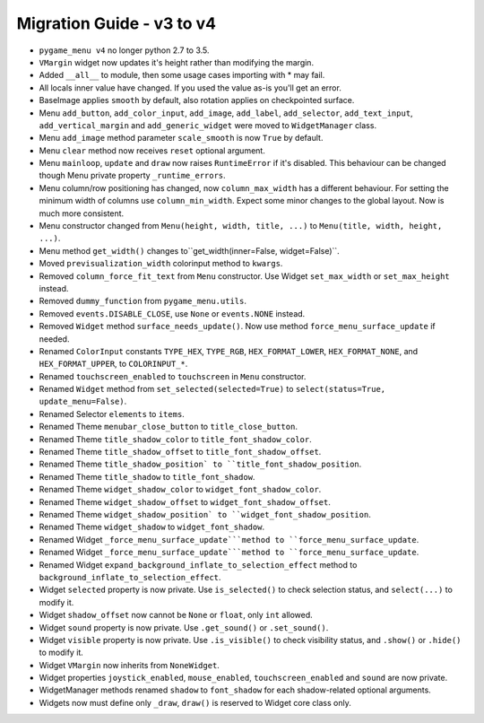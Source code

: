 
==========================
Migration Guide - v3 to v4
==========================

- ``pygame_menu v4`` no longer python 2.7 to 3.5.
- ``VMargin`` widget now updates it's height rather than modifying the margin.
- Added ``__all__`` to module, then some usage cases importing with * may fail.
- All locals inner value have changed. If you used the value as-is you'll get an error.
- BaseImage applies ``smooth`` by default, also rotation applies on checkpointed surface.
- Menu ``add_button``, ``add_color_input``, ``add_image``, ``add_label``, ``add_selector``, ``add_text_input``, ``add_vertical_margin`` and ``add_generic_widget`` were moved to ``WidgetManager`` class.
- Menu ``add_image`` method parameter ``scale_smooth`` is now ``True`` by default.
- Menu ``clear`` method now receives ``reset`` optional argument.
- Menu ``mainloop``, ``update`` and ``draw`` now raises ``RuntimeError`` if it's disabled. This behaviour can be changed though Menu private property ``_runtime_errors``.
- Menu column/row positioning has changed, now ``column_max_width`` has a different behaviour. For setting the minimum width of columns use ``column_min_width``. Expect some minor changes to the global layout. Now is much more consistent.
- Menu constructor changed from ``Menu(height, width, title, ...)`` to  ``Menu(title, width, height, ...)``.
- Menu method ``get_width()`` changes to``get_width(inner=False, widget=False)``.
- Moved ``previsualization_width`` colorinput method to ``kwargs``.
- Removed ``column_force_fit_text`` from ``Menu`` constructor. Use Widget ``set_max_width`` or ``set_max_height`` instead.
- Removed ``dummy_function`` from ``pygame_menu.utils``.
- Removed ``events.DISABLE_CLOSE``, use ``None`` or ``events.NONE`` instead.
- Removed ``Widget`` method ``surface_needs_update()``. Now use method ``force_menu_surface_update`` if needed.
- Renamed ``ColorInput`` constants ``TYPE_HEX``, ``TYPE_RGB``, ``HEX_FORMAT_LOWER``, ``HEX_FORMAT_NONE``, and ``HEX_FORMAT_UPPER``, to ``COLORINPUT_*``.
- Renamed ``touchscreen_enabled`` to ``touchscreen`` in ``Menu`` constructor.
- Renamed ``Widget`` method from ``set_selected(selected=True)`` to ``select(status=True, update_menu=False)``.
- Renamed Selector ``elements`` to ``items``.
- Renamed Theme ``menubar_close_button`` to ``title_close_button``.
- Renamed Theme ``title_shadow_color`` to ``title_font_shadow_color``.
- Renamed Theme ``title_shadow_offset`` to ``title_font_shadow_offset``.
- Renamed Theme ``title_shadow_position` to ``title_font_shadow_position``.
- Renamed Theme ``title_shadow`` to ``title_font_shadow``.
- Renamed Theme ``widget_shadow_color`` to ``widget_font_shadow_color``.
- Renamed Theme ``widget_shadow_offset`` to ``widget_font_shadow_offset``.
- Renamed Theme ``widget_shadow_position` to ``widget_font_shadow_position``.
- Renamed Theme ``widget_shadow`` to ``widget_font_shadow``.
- Renamed Widget ``_force_menu_surface_update```method to ``force_menu_surface_update``.
- Renamed Widget ``_force_menu_surface_update```method to ``force_menu_surface_update``.
- Renamed Widget ``expand_background_inflate_to_selection_effect`` method to ``background_inflate_to_selection_effect``.
- Widget ``selected`` property is now private. Use ``is_selected()`` to check selection status, and ``select(...)`` to modify it.
- Widget ``shadow_offset`` now cannot be ``None`` or ``float``, only ``int`` allowed.
- Widget ``sound`` property is now private. Use ``.get_sound()`` or ``.set_sound()``.
- Widget ``visible`` property is now private. Use ``.is_visible()`` to check visibility status, and ``.show()`` or ``.hide()`` to modify it.
- Widget ``VMargin`` now inherits from ``NoneWidget``.
- Widget properties ``joystick_enabled``, ``mouse_enabled``, ``touchscreen_enabled`` and ``sound`` are now private.
- WidgetManager methods renamed ``shadow`` to ``font_shadow`` for each shadow-related optional arguments.
- Widgets now must define only ``_draw``, ``draw()`` is reserved to Widget core class only.
